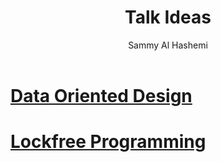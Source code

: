 #+title: Talk Ideas
#+author: Sammy Al Hashemi

* [[file:./dataOrientedDesign.org][Data Oriented Design]]
* [[file:./lockfreeProgramming.org][Lockfree Programming]]
